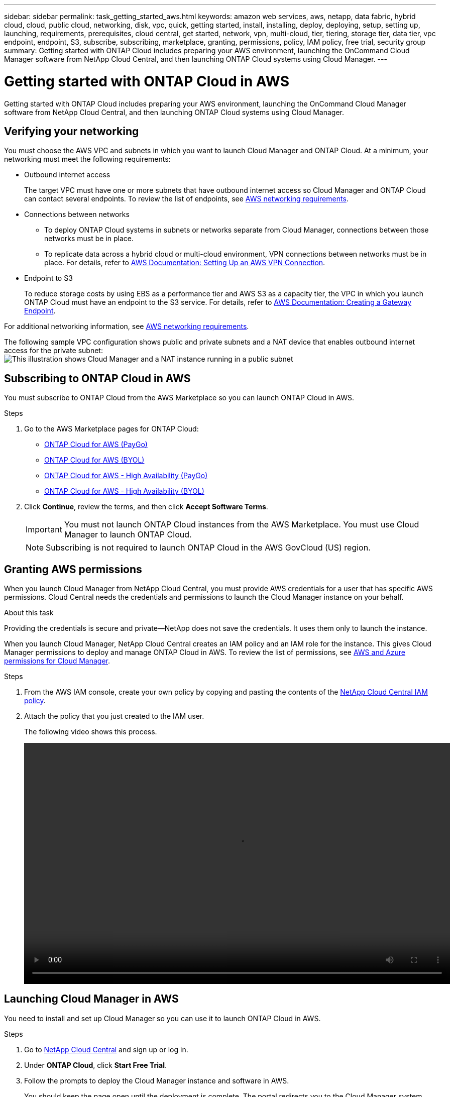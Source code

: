 ---
sidebar: sidebar
permalink: task_getting_started_aws.html
keywords: amazon web services, aws, netapp, data fabric, hybrid cloud, cloud, public cloud, networking, disk, vpc, quick, getting started, install, installing, deploy, deploying, setup, setting up, launching, requirements, prerequisites, cloud central, get started, network, vpn, multi-cloud, tier, tiering, storage tier, data tier, vpc endpoint, endpoint, S3, subscribe, subscribing, marketplace, granting, permissions, policy, IAM policy, free trial, security group
summary: Getting started with ONTAP Cloud includes preparing your AWS environment, launching the OnCommand Cloud Manager software from NetApp Cloud Central, and then launching ONTAP Cloud systems using Cloud Manager.
---

= Getting started with ONTAP Cloud in AWS
:toc: macro
:toclevels: 1
:hardbreaks:
:nofooter:
:icons: font
:linkattrs:
:imagesdir: ./media/

[.lead]
Getting started with ONTAP Cloud includes preparing your AWS environment, launching the OnCommand Cloud Manager software from NetApp Cloud Central, and then launching ONTAP Cloud systems using Cloud Manager.

toc::[]

== Verifying your networking

You must choose the AWS VPC and subnets in which you want to launch Cloud Manager and ONTAP Cloud. At a minimum, your networking must meet the following requirements:

* Outbound internet access
+
The target VPC must have one or more subnets that have outbound internet access so Cloud Manager and ONTAP Cloud can contact several endpoints. To review the list of endpoints, see link:reference_networking_aws.html[AWS networking requirements].

* Connections between networks
** To deploy ONTAP Cloud systems in subnets or networks separate from Cloud Manager, connections between those networks must be in place.
** To replicate data across a hybrid cloud or multi-cloud environment, VPN connections between networks must be in place. For details, refer to https://docs.aws.amazon.com/AmazonVPC/latest/UserGuide/SetUpVPNConnections.html[AWS Documentation: Setting Up an AWS VPN Connection^].

* Endpoint to S3
+
To reduce storage costs by using EBS as a performance tier and AWS S3 as a capacity tier, the VPC in which you launch ONTAP Cloud must have an endpoint to the S3 service. For details, refer to https://docs.aws.amazon.com/AmazonVPC/latest/UserGuide/vpce-gateway.html#create-gateway-endpoint[AWS Documentation: Creating a Gateway Endpoint^].

For additional networking information, see link:reference_networking_aws.html[AWS networking requirements].

The following sample VPC configuration shows public and private subnets and a NAT device that enables outbound internet access for the private subnet:
image:diagram_vpc_public_and_private.png[This illustration shows Cloud Manager and a NAT instance running in a public subnet, and ONTAP Cloud instances running in a private subnet.]

== Subscribing to ONTAP Cloud in AWS

You must subscribe to ONTAP Cloud from the AWS Marketplace so you can launch ONTAP Cloud in AWS.

.Steps

. Go to the AWS Marketplace pages for ONTAP Cloud:

* http://aws.amazon.com/marketplace/pp/B011KEZ734[ONTAP Cloud for AWS (PayGo)^]
* http://aws.amazon.com/marketplace/pp/B00OMA46T0[ONTAP Cloud for AWS (BYOL)^]
* http://aws.amazon.com/marketplace/pp/B01H4LVJ84[ONTAP Cloud for AWS - High Availability (PayGo)^]
* http://aws.amazon.com/marketplace/pp/B01H4LVJUC[ONTAP Cloud for AWS - High Availability (BYOL)^]

. Click *Continue*, review the terms, and then click *Accept Software Terms*.
+
IMPORTANT: You must not launch ONTAP Cloud instances from the AWS Marketplace. You must use Cloud Manager to launch ONTAP Cloud.
+
NOTE: Subscribing is not required to launch ONTAP Cloud in the AWS GovCloud (US) region.

== Granting AWS permissions

When you launch Cloud Manager from NetApp Cloud Central, you must provide AWS credentials for a user that has specific AWS permissions. Cloud Central needs the credentials and permissions to launch the Cloud Manager instance on your behalf.

.About this task

Providing the credentials is secure and private—NetApp does not save the credentials. It uses them only to launch the instance.

When you launch Cloud Manager, NetApp Cloud Central creates an IAM policy and an IAM role for the instance. This gives Cloud Manager permissions to deploy and manage ONTAP Cloud in AWS. To review the list of permissions, see link:reference_permissions.html[AWS and Azure permissions for Cloud Manager].

.Steps

. From the AWS IAM console, create your own policy by copying and pasting the contents of the https://mysupport.netapp.com/cloudontap/iampolicies[NetApp Cloud Central IAM policy^].

. Attach the policy that you just created to the IAM user.
+
The following video shows this process.
+
video::video_setup_portal_policy.mp4[width=848, height=480]

== Launching Cloud Manager in AWS

You need to install and set up Cloud Manager so you can use it to launch ONTAP Cloud in AWS.

.Steps

. Go to https://cloud.netapp.com[NetApp Cloud Central^] and sign up or log in.

. Under *ONTAP Cloud*, click *Start Free Trial*.

. Follow the prompts to deploy the Cloud Manager instance and software in AWS.
+
You should keep the page open until the deployment is complete. The portal redirects you to the Cloud Manager system when it is available.
+
NOTE: If a proxy server is required for internet connectivity in the subnet, Cloud Manager prompts you to add the proxy details.
+
The following video shows how to launch Cloud Manager.
+
video::video_launch_occm.mp4[width=848, height=480]

.Result

Cloud Manager is now installed and set up so users can launch ONTAP Cloud instances.

== Launching ONTAP Cloud in AWS

You can launch ONTAP Cloud in AWS to provide enterprise-class features for your cloud storage. You can choose a single-node configuration, or an HA pair to provide nondisruptive operations and fault tolerance in AWS.

.Steps

. On the Working Environments page in Cloud Manager, click *Create*.

. Under Create, select *ONTAP Cloud* or *ONTAP Cloud HA*.

. Complete the steps in the wizard to launch the instance.
+
Note the following as you complete the wizard:

* The predefined security group includes the rules that ONTAP Cloud needs to operate successfully. If you need to use your own, refer to link:reference_security_groups.html[Security group rules].

* The underlying AWS disk type is for the initial ONTAP Cloud volume. You can choose a different disk type for subsequent volumes.

* The performance of AWS disks is tied to disk size. You should choose the disk size that gives you the sustained performance that you need. For details, refer to http://docs.aws.amazon.com/AWSEC2/latest/UserGuide/EBSVolumeTypes.html[AWS Documentation: Amazon EBS Volume Types^].

* The disk size is the default size for all disks on the system.
+
TIP: If you need a different size later, you can use the *Advanced allocation* option to create an aggregate that uses disks of a specific size.
+
The following video shows how to launch a single-node configuration.
+
video::video_launch_otc_aws.mp4[width=848, height=480]

.Result

Cloud Manager launches the ONTAP Cloud instance in AWS. You can track the progress in the timeline.
